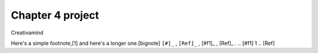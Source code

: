 Chapter 4 project
=================

.. image:: img/picture.jpg
   :width: 200px
   :height: 200px
   :scale: 100%
   :alt: alternate text
   :align: right

Creativamind

Here's a simple footnote,[1] and here's a longer one.[bignote]
``[#]_`` , ``[Ref]_`` , 
[#f1]_ , [Ref]_ . 
.. [#f1] 1 
.. [Ref]


